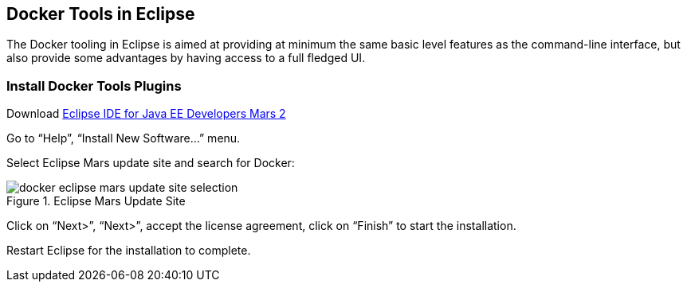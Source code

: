 :imagesdir: images

## Docker Tools in Eclipse

The Docker tooling in Eclipse is aimed at providing at minimum the same basic level features as the command-line interface, but also provide some advantages by having access to a full fledged UI.

### Install Docker Tools Plugins

Download http://www.eclipse.org/downloads/[Eclipse IDE for Java EE Developers Mars 2]

Go to "`Help`", "`Install New Software...`" menu.

Select Eclipse Mars update site and search for Docker:

.Eclipse Mars Update Site
image::docker-eclipse-mars-update-site-selection.png[]

Click on "`Next>`", "`Next>`", accept the license agreement, click on "`Finish`" to start the installation.

Restart Eclipse for the installation to complete.